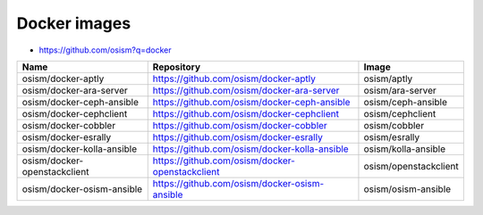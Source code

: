 =============
Docker images
=============

* https://github.com/osism?q=docker

======================================== ============================================================ ===============================
Name                                     Repository                                                   Image
======================================== ============================================================ ===============================
osism/docker-aptly                       https://github.com/osism/docker-aptly                        osism/aptly
osism/docker-ara-server                  https://github.com/osism/docker-ara-server                   osism/ara-server
osism/docker-ceph-ansible                https://github.com/osism/docker-ceph-ansible                 osism/ceph-ansible
osism/docker-cephclient                  https://github.com/osism/docker-cephclient                   osism/cephclient
osism/docker-cobbler                     https://github.com/osism/docker-cobbler                      osism/cobbler
osism/docker-esrally                     https://github.com/osism/docker-esrally                      osism/esrally
osism/docker-kolla-ansible               https://github.com/osism/docker-kolla-ansible                osism/kolla-ansible
osism/docker-openstackclient             https://github.com/osism/docker-openstackclient              osism/openstackclient
osism/docker-osism-ansible               https://github.com/osism/docker-osism-ansible                osism/osism-ansible
======================================== ============================================================ ===============================
